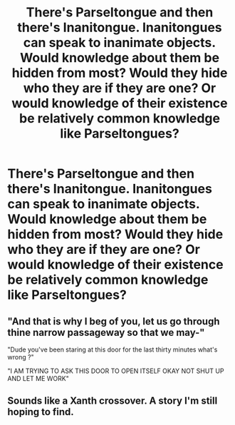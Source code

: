 #+TITLE: There's Parseltongue and then there's Inanitongue. Inanitongues can speak to inanimate objects. Would knowledge about them be hidden from most? Would they hide who they are if they are one? Or would knowledge of their existence be relatively common knowledge like Parseltongues?

* There's Parseltongue and then there's Inanitongue. Inanitongues can speak to inanimate objects. Would knowledge about them be hidden from most? Would they hide who they are if they are one? Or would knowledge of their existence be relatively common knowledge like Parseltongues?
:PROPERTIES:
:Author: arlen1997
:Score: 3
:DateUnix: 1600489170.0
:DateShort: 2020-Sep-19
:FlairText: Prompt
:END:

** "And that is why I beg of you, let us go through thine narrow passageway so that we may-"

"Dude you've been staring at this door for the last thirty minutes what's wrong ?"

"I AM TRYING TO ASK THIS DOOR TO OPEN ITSELF OKAY NOT SHUT UP AND LET ME WORK"
:PROPERTIES:
:Author: White_fri2z
:Score: 4
:DateUnix: 1600531301.0
:DateShort: 2020-Sep-19
:END:


** Sounds like a Xanth crossover. A story I'm still hoping to find.
:PROPERTIES:
:Author: Solo_is_my_copliot
:Score: 3
:DateUnix: 1600503531.0
:DateShort: 2020-Sep-19
:END:
